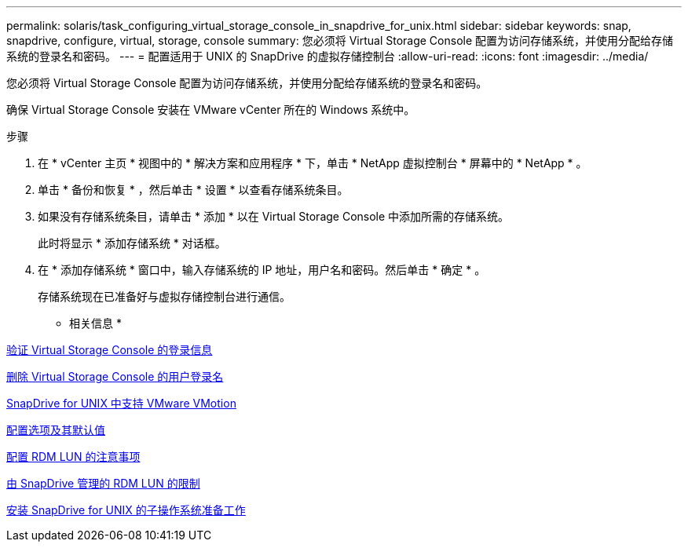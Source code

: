 ---
permalink: solaris/task_configuring_virtual_storage_console_in_snapdrive_for_unix.html 
sidebar: sidebar 
keywords: snap, snapdrive, configure, virtual, storage, console 
summary: 您必须将 Virtual Storage Console 配置为访问存储系统，并使用分配给存储系统的登录名和密码。 
---
= 配置适用于 UNIX 的 SnapDrive 的虚拟存储控制台
:allow-uri-read: 
:icons: font
:imagesdir: ../media/


[role="lead"]
您必须将 Virtual Storage Console 配置为访问存储系统，并使用分配给存储系统的登录名和密码。

确保 Virtual Storage Console 安装在 VMware vCenter 所在的 Windows 系统中。

.步骤
. 在 * vCenter 主页 * 视图中的 * 解决方案和应用程序 * 下，单击 * NetApp 虚拟控制台 * 屏幕中的 * NetApp * 。
. 单击 * 备份和恢复 * ，然后单击 * 设置 * 以查看存储系统条目。
. 如果没有存储系统条目，请单击 * 添加 * 以在 Virtual Storage Console 中添加所需的存储系统。
+
此时将显示 * 添加存储系统 * 对话框。

. 在 * 添加存储系统 * 窗口中，输入存储系统的 IP 地址，用户名和密码。然后单击 * 确定 * 。
+
存储系统现在已准备好与虚拟存储控制台进行通信。



* 相关信息 *

xref:task_verifying_virtual_storage_console.adoc[验证 Virtual Storage Console 的登录信息]

xref:task_deleting_a_user_login_for_a_virtual_storage_console.adoc[删除 Virtual Storage Console 的用户登录名]

xref:concept_storage_provisioning_for_rdm_luns.adoc[SnapDrive for UNIX 中支持 VMware VMotion]

xref:concept_configuration_options_and_their_default_values.adoc[配置选项及其默认值]

xref:task_considerations_for_provisioning_rdm_luns.adoc[配置 RDM LUN 的注意事项]

xref:concept_limitations_of_rdm_luns_managed_by_snapdrive.adoc[由 SnapDrive 管理的 RDM LUN 的限制]

xref:concept_guest_os_preparation_for_installing_sdu.adoc[安装 SnapDrive for UNIX 的子操作系统准备工作]
